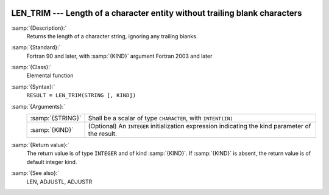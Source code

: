   .. _len_trim:

LEN_TRIM --- Length of a character entity without trailing blank characters
***************************************************************************

.. index:: LEN_TRIM

.. index:: string, length, without trailing whitespace

:samp:`{Description}:`
  Returns the length of a character string, ignoring any trailing blanks.

:samp:`{Standard}:`
  Fortran 90 and later, with :samp:`{KIND}` argument Fortran 2003 and later

:samp:`{Class}:`
  Elemental function

:samp:`{Syntax}:`
  ``RESULT = LEN_TRIM(STRING [, KIND])``

:samp:`{Arguments}:`
  ================  =======================================================
  :samp:`{STRING}`  Shall be a scalar of type ``CHARACTER``,
                    with ``INTENT(IN)``
  :samp:`{KIND}`    (Optional) An ``INTEGER`` initialization
                    expression indicating the kind parameter of the result.
  ================  =======================================================

:samp:`{Return value}:`
  The return value is of type ``INTEGER`` and of kind :samp:`{KIND}`. If
  :samp:`{KIND}` is absent, the return value is of default integer kind.

:samp:`{See also}:`
  LEN, 
  ADJUSTL, 
  ADJUSTR

